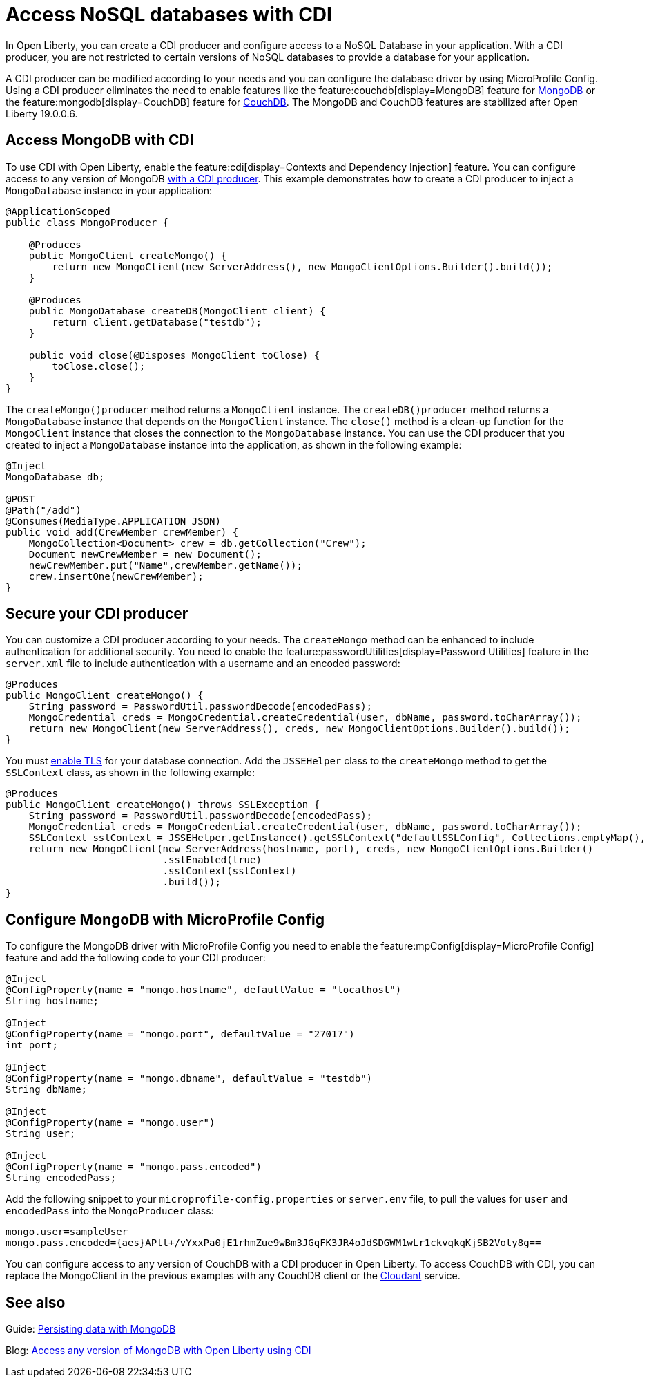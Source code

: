 // Copyright (c) 2021 IBM Corporation and others.
// Licensed under Creative Commons Attribution-NoDerivatives
// 4.0 International (CC BY-ND 4.0)
//   https://creativecommons.org/licenses/by-nd/4.0/
//
// Contributors:
//     IBM Corporation
//
:page-description: You can configure access to a NoSQL database with a CDI producer.
:seo-title: Access NoSQL databases
:seo-description: You can configure access to a NoSQL database with a CDI producer.
:page-layout: general-reference
:page-type: general
= Access NoSQL databases with CDI

In Open Liberty, you can create a CDI producer and configure access to a NoSQL Database in your application.
With a CDI producer, you are not restricted to certain versions of NoSQL databases to provide a database for your application.

A CDI producer can be modified according to your needs and you can configure the database driver by using MicroProfile Config.
Using a CDI producer eliminates the need to enable features like the feature:couchdb[display=MongoDB] feature for https://www.mongodb.com/[MongoDB] or the feature:mongodb[display=CouchDB] feature for https://couchdb.apache.org/[CouchDB].
The MongoDB and CouchDB features are stabilized after Open Liberty 19.0.0.6.

== Access MongoDB with CDI

To use CDI with Open Liberty, enable the feature:cdi[display=Contexts and Dependency Injection] feature.
You can configure access to any version of MongoDB https://openliberty.io/guides/cdi-intro.html[with a CDI producer].
This example demonstrates how to create a CDI producer to inject a `MongoDatabase` instance in your application:

```
@ApplicationScoped
public class MongoProducer {

    @Produces
    public MongoClient createMongo() {
        return new MongoClient(new ServerAddress(), new MongoClientOptions.Builder().build());
    }

    @Produces
    public MongoDatabase createDB(MongoClient client) {
        return client.getDatabase("testdb");
    }

    public void close(@Disposes MongoClient toClose) {
        toClose.close();
    }
}
```
The `createMongo()producer` method returns a `MongoClient` instance.
The `createDB()producer` method returns a `MongoDatabase` instance that depends on the `MongoClient` instance.
The `close()` method is a clean-up function for the `MongoClient` instance that closes the connection to the `MongoDatabase` instance.
You can use the CDI producer that you created to inject a `MongoDatabase` instance into the application, as shown in the following example:

```
@Inject
MongoDatabase db;

@POST
@Path("/add")
@Consumes(MediaType.APPLICATION_JSON)
public void add(CrewMember crewMember) {
    MongoCollection<Document> crew = db.getCollection("Crew");
    Document newCrewMember = new Document();
    newCrewMember.put("Name",crewMember.getName());
    crew.insertOne(newCrewMember);
}

```

== Secure your CDI producer

You can customize a CDI producer according to your needs.
The `createMongo` method can be enhanced to include authentication for additional security.
You need to enable the feature:passwordUtilities[display=Password Utilities] feature in the `server.xml` file to include authentication with a username and an encoded password:

```
@Produces
public MongoClient createMongo() {
    String password = PasswordUtil.passwordDecode(encodedPass);
    MongoCredential creds = MongoCredential.createCredential(user, dbName, password.toCharArray());
    return new MongoClient(new ServerAddress(), creds, new MongoClientOptions.Builder().build());
}
```
You must https://openliberty.io/guides/mongodb-intro.html#configuring-the-mongodb-driver-and-the-server[enable TLS] for your database connection.
Add the `JSSEHelper` class to the `createMongo` method to get the `SSLContext` class, as shown in the following example:

```
@Produces
public MongoClient createMongo() throws SSLException {
    String password = PasswordUtil.passwordDecode(encodedPass);
    MongoCredential creds = MongoCredential.createCredential(user, dbName, password.toCharArray());
    SSLContext sslContext = JSSEHelper.getInstance().getSSLContext("defaultSSLConfig", Collections.emptyMap(), null);
    return new MongoClient(new ServerAddress(hostname, port), creds, new MongoClientOptions.Builder()
                           .sslEnabled(true)
                           .sslContext(sslContext)
                           .build());
}
```
== Configure MongoDB with MicroProfile Config

To configure the MongoDB driver with MicroProfile Config you need to enable the feature:mpConfig[display=MicroProfile Config] feature and add the following code to your CDI producer:

```
@Inject
@ConfigProperty(name = "mongo.hostname", defaultValue = "localhost")
String hostname;

@Inject
@ConfigProperty(name = "mongo.port", defaultValue = "27017")
int port;

@Inject
@ConfigProperty(name = "mongo.dbname", defaultValue = "testdb")
String dbName;

@Inject
@ConfigProperty(name = "mongo.user")
String user;

@Inject
@ConfigProperty(name = "mongo.pass.encoded")
String encodedPass;
```
Add the following snippet to your  `microprofile-config.properties` or `server.env` file, to pull the values for `user` and `encodedPass` into the `MongoProducer` class:
```
mongo.user=sampleUser
mongo.pass.encoded={aes}APtt+/vYxxPa0jE1rhmZue9wBm3JGqFK3JR4oJdSDGWM1wLr1ckvqkqKjSB2Voty8g==

```

You can configure access to any version of CouchDB with a CDI producer in Open Liberty.
To access CouchDB with CDI, you can replace the MongoClient in the previous examples with any CouchDB client or the https://www.ibm.com/cloud/cloudant[Cloudant] service.



## See also

Guide: https://openliberty.io/guides/mongodb-intro.html[Persisting data with MongoDB]

Blog: https://openliberty.io/blog/2019/02/19/mongodb-with-open-liberty.html?_ga=2.207768594.1663611092.1606818058-1399812591.1606212512[Access any version of MongoDB with Open Liberty using CDI]

